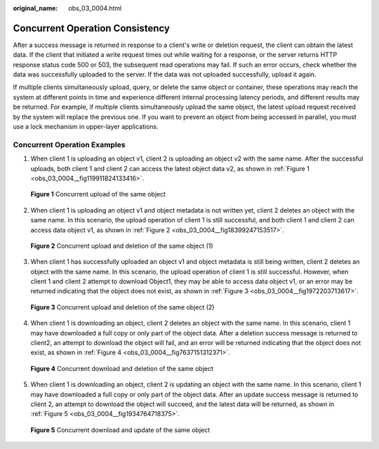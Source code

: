 :original_name: obs_03_0004.html

.. _obs_03_0004:

Concurrent Operation Consistency
================================

After a success message is returned in response to a client's write or deletion request, the client can obtain the latest data. If the client that initiated a write request times out while waiting for a response, or the server returns HTTP response status code 500 or 503, the subsequent read operations may fail. If such an error occurs, check whether the data was successfully uploaded to the server. If the data was not uploaded successfully, upload it again.

If multiple clients simultaneously upload, query, or delete the same object or container, these operations may reach the system at different points in time and experience different internal processing latency periods, and different results may be returned. For example, if multiple clients simultaneously upload the same object, the latest upload request received by the system will replace the previous one. If you want to prevent an object from being accessed in parallel, you must use a lock mechanism in upper-layer applications.

Concurrent Operation Examples
-----------------------------

1. When client 1 is uploading an object v1, client 2 is uploading an object v2 with the same name. After the successful uploads, both client 1 and client 2 can access the latest object data v2, as shown in :ref:`Figure 1 <obs_03_0004__fig119911824133416>`.

.. _obs_03_0004__fig119911824133416:

.. figure:: /_static/images/en-us_image_0138437473.png
   :alt: **Figure 1** Concurrent upload of the same object

   **Figure 1** Concurrent upload of the same object

2. When client 1 is uploading an object v1 and object metadata is not written yet, client 2 deletes an object with the same name. In this scenario, the upload operation of client 1 is still successful, and both client 1 and client 2 can access data object v1, as shown in :ref:`Figure 2 <obs_03_0004__fig18399247153517>`.

.. _obs_03_0004__fig18399247153517:

.. figure:: /_static/images/en-us_image_0138437574.png
   :alt: **Figure 2** Concurrent upload and deletion of the same object (1)

   **Figure 2** Concurrent upload and deletion of the same object (1)

3. When client 1 has successfully uploaded an object v1 and object metadata is still being written, client 2 deletes an object with the same name. In this scenario, the upload operation of client 1 is still successful. However, when client 1 and client 2 attempt to download Object1, they may be able to access data object v1, or an error may be returned indicating that the object does not exist, as shown in :ref:`Figure 3 <obs_03_0004__fig1972203713617>`.

.. _obs_03_0004__fig1972203713617:

.. figure:: /_static/images/en-us_image_0138437668.png
   :alt: **Figure 3** Concurrent upload and deletion of the same object (2)

   **Figure 3** Concurrent upload and deletion of the same object (2)

4. When client 1 is downloading an object, client 2 deletes an object with the same name. In this scenario, client 1 may have downloaded a full copy or only part of the object data. After a deletion success message is returned to client2, an attempt to download the object will fail, and an error will be returned indicating that the object does not exist, as shown in :ref:`Figure 4 <obs_03_0004__fig7637151312371>`.

.. _obs_03_0004__fig7637151312371:

.. figure:: /_static/images/en-us_image_0138437619.png
   :alt: **Figure 4** Concurrent download and deletion of the same object

   **Figure 4** Concurrent download and deletion of the same object

5. When client 1 is downloading an object, client 2 is updating an object with the same name. In this scenario, client 1 may have downloaded a full copy or only part of the object data. After an update success message is returned to client 2, an attempt to download the object will succeed, and the latest data will be returned, as shown in :ref:`Figure 5 <obs_03_0004__fig1934764718375>`.

.. _obs_03_0004__fig1934764718375:

.. figure:: /_static/images/en-us_image_0138437827.png
   :alt: **Figure 5** Concurrent download and update of the same object

   **Figure 5** Concurrent download and update of the same object
